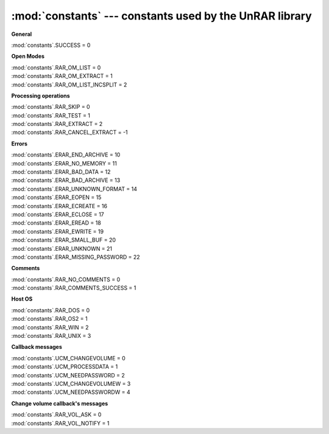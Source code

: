 :mod:`constants` --- constants used by the UnRAR library
========================================================

.. module:: constants
   :synopsis: Constants values used by unrarlib
.. moduleauthor:: Matías Bordese <mbordese@gmail.com>
.. sectionauthor:: Matías Bordese <mbordese@gmail.com>

:strong:`General`

| :mod:`constants`.SUCCESS = 0


:strong:`Open Modes`

| :mod:`constants`.RAR_OM_LIST = 0
| :mod:`constants`.RAR_OM_EXTRACT = 1
| :mod:`constants`.RAR_OM_LIST_INCSPLIT = 2


:strong:`Processing operations`

| :mod:`constants`.RAR_SKIP = 0
| :mod:`constants`.RAR_TEST = 1
| :mod:`constants`.RAR_EXTRACT = 2
| :mod:`constants`.RAR_CANCEL_EXTRACT = -1


:strong:`Errors`

| :mod:`constants`.ERAR_END_ARCHIVE = 10
| :mod:`constants`.ERAR_NO_MEMORY = 11
| :mod:`constants`.ERAR_BAD_DATA = 12
| :mod:`constants`.ERAR_BAD_ARCHIVE = 13
| :mod:`constants`.ERAR_UNKNOWN_FORMAT = 14
| :mod:`constants`.ERAR_EOPEN = 15
| :mod:`constants`.ERAR_ECREATE = 16
| :mod:`constants`.ERAR_ECLOSE = 17
| :mod:`constants`.ERAR_EREAD = 18
| :mod:`constants`.ERAR_EWRITE = 19
| :mod:`constants`.ERAR_SMALL_BUF = 20
| :mod:`constants`.ERAR_UNKNOWN = 21
| :mod:`constants`.ERAR_MISSING_PASSWORD = 22


:strong:`Comments`

| :mod:`constants`.RAR_NO_COMMENTS = 0
| :mod:`constants`.RAR_COMMENTS_SUCCESS = 1


:strong:`Host OS`

| :mod:`constants`.RAR_DOS = 0
| :mod:`constants`.RAR_OS2 = 1
| :mod:`constants`.RAR_WIN = 2
| :mod:`constants`.RAR_UNIX = 3


:strong:`Callback messages`

| :mod:`constants`.UCM_CHANGEVOLUME = 0
| :mod:`constants`.UCM_PROCESSDATA = 1
| :mod:`constants`.UCM_NEEDPASSWORD = 2
| :mod:`constants`.UCM_CHANGEVOLUMEW = 3
| :mod:`constants`.UCM_NEEDPASSWORDW = 4


:strong:`Change volume callback's messages`

| :mod:`constants`.RAR_VOL_ASK = 0
| :mod:`constants`.RAR_VOL_NOTIFY = 1
